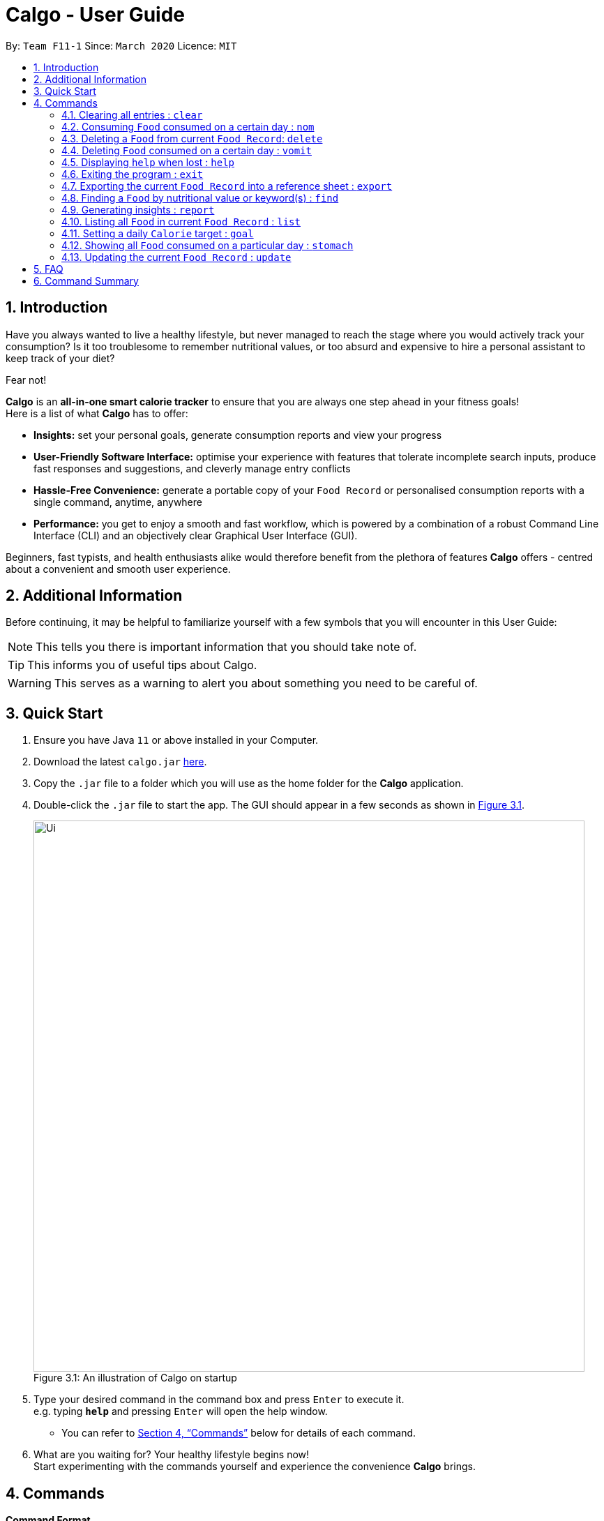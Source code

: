 = Calgo - User Guide
:site-section: UserGuide
:toc:
:toc-title:
:toc-placement: preamble
:sectnums:
:imagesDir: images
:stylesDir: stylesheets
:xrefstyle: full
:experimental:
ifdef::env-github[]
:tip-caption: :bulb:
:note-caption: :information_source:
endif::[]
:repoURL: https://github.com/AY1920S2-CS2103T-F11-1/main

By: `Team F11-1`      Since: `March 2020`      Licence: `MIT`

== Introduction

Have you always wanted to live a healthy lifestyle, but never managed to reach the stage where you would actively track your consumption? Is it too troublesome to remember nutritional values, or too absurd and expensive to hire a personal assistant to keep track of your diet?

Fear not!

*Calgo* is an *all-in-one smart calorie tracker* to ensure that you are always one step ahead in your fitness goals! +
Here is a list of what *Calgo* has to offer:

* *Insights:* set your personal goals, generate consumption reports and view your progress
* *User-Friendly Software Interface:* optimise your experience with features that tolerate incomplete search inputs, produce fast responses and suggestions, and cleverly manage entry conflicts
* *Hassle-Free Convenience:* generate a portable copy of your `Food Record` or personalised consumption reports with a single command, anytime, anywhere
* *Performance:* you get to enjoy a smooth and fast workflow, which is powered by a combination of a robust Command Line Interface (CLI) and an objectively clear Graphical User Interface (GUI). +

Beginners, fast typists, and health enthusiasts alike would therefore benefit from the plethora of features *Calgo* offers - centred about a convenient and smooth user experience.

<<<
== Additional Information

Before continuing, it may be helpful to familiarize yourself with a few symbols that you will encounter in this User Guide:

[NOTE]
This tells you there is important information that you should take note of.

[TIP]
This informs you of useful tips about Calgo.

[WARNING]
This serves as a warning to alert you about something you need to be careful of.

== Quick Start

.  Ensure you have Java `11` or above installed in your Computer.
.  Download the latest `calgo.jar` link:{repoURL}/releases[here].
.  Copy the `.jar` file to a folder which you will use as the home folder for the *Calgo* application.
.  Double-click the `.jar` file to start the app. The GUI should appear in a few seconds as shown in <<gui>>.

+
.An illustration of Calgo on startup
[[gui]]
[reftext="Figure 3.1"]
[caption="Figure 3.1: "]
image::Ui.png[width="790"]

+
.  Type your desired command in the command box and press kbd:[Enter] to execute it. +
e.g. typing *`help`* and pressing kbd:[Enter] will open the help window. +
- You can refer to <<Commands>> below for details of each command.
.  What are you waiting for? Your healthy lifestyle begins now! +
Start experimenting with the commands yourself and experience the convenience *Calgo* brings.

[[Commands]]
== Commands

====
*Command Format*

* Words in `UPPER_CASE` are parameters that are to be supplied by you
** e.g. in `n/NAME`, `NAME` is a parameter. `n/kiwi` would mean that the name of the `Food` is 'kiwi'.
* Items in square brackets (i.e. []) are optional
** e.g. in `[t/TAG]`, `TAG` is an optional parameter which can be used as `t/fruit` to tag the `Food` as a 'fruit'.
* Parameters can be given in any order, as long as the correct prefix appears before the parameter
** e.g. if the command specifies `n/NAME p/PROTEINS`, `p/PROTEINS n/NAME` gives the same functionality.
* Items with `…`​ after them can be used multiple times (including zero times)
** e.g. `[t/TAG]...` implies it can be left empty, or used as `t/favourite`, `t/favourite t/green` or with more than 2 tags.
====

TIP: As you begin to key in the name of the `Food` for any of these commands: `update`, `delete`, or `nom`, Calgo shows you
`Food` with similar names that exists in the `Food Record`.

=== Clearing all entries : `clear`

Clears all `Food` entries from the `Food Record`. +
Format: `clear`

=== Consuming `Food` consumed on a certain day : `nom`
(by Ruicong)
The `nom` command allows you to keep track of your consumption on certain date. +

Format: `nom n/NAME [d/DATE] [portion/PORTION][r/RATING]`

****
* If a date is not provided, Calgo will by default take it that you ate the `Food` today.
* Date follows yyyy-mm-dd format.
* If you decide not to include in `d/`, `portion/` or `r/` prefixes, Calgo will take it that those prefixes exist
but has no values provided. +
Not providing values can result in the following behavior:
1. Date will be today's date.
2. Portion will be 1.
3. This dining experience will not have a rating.
* Rating for food displayed is the its average rating, based on the ratings it received that day.
* You can check how much nutritional content each type of food content by checking the existing list of food.
* You can rate your dining experience, average rating of consuming a certain food will then be displayed.
****

Examples:

* `nom n/chicken d/2020-03-04 portion/1.5` +
Adds 1.5 portion of chicken to the log tracking user's consumption on 4th March 2020.
* `nom n/apple pie portion/2 r/7` +
Adds 2 portion of apple pie to the log tracking user's consumption today.
This consumption will be rated 7/10.

=== Deleting a `Food` from current `Food Record`: `delete`
(by Zhang Xian)

If you no longer require Calgo to store a particular `Food` and its nutritional values for you, this `delete` command
helps you with that.

Format: `delete n/NAME`

Example:

* `delete n/pizza` +
Deletes pizza from the `Food Record`.

=== Deleting `Food` consumed on a certain day : `vomit`
(by Ruicong)
Deletes a `Food` that a user has previously added to the log tracking consumption on that day.

Format: `vomit num/INDEX_OF_FOOD [d/DATE] [portion/PORTION]`

****
* Deletes a portion of food at the specified `INDEX_OF_FOOD`.
* The index refers to the index number shown in the displayed consumption list.
* The index *must be a positive integer*: 1, 2, 3, ...
* If you decide not to include in `d/` or `portion/` prefixes, Calgo will take it that those prefixes exist
but has no values provided. +
Not providing values can result in the following behavior:
1. Date will be today's date.
2. The whole entry is deleted.
* If user specified a portion greater than what he has consumed, the entire entry will be deleted.
* Date follows yyyy-mm-dd format.
* Vomiting a portion of food will not affect it's ratings. +
Suppose you gave a rating by mistake, you can use the `undo` command,
which will be available from version 2.0 onwards.
****

Examples:

* `stomach` +
`vomit num/2` +
Deletes the second food consumed today in the consumption log displayed using `stomach` command.

* `vomit num/1 d/2020-03-04 portion/3` +
Deletes 3 portions of of the first `Food` consumed on 2020-03-04.


=== Displaying `help` when lost : `help`

Displays a guide for all available commands in Calgo.

****
* This will display all available commands, in alphabetical order
* If only a specific command is wanted, `help` can used with a keyword.
****

Format: `help [COMMAND_WORD]`

Examples:

* `help` +
This command will display all available commands, along with their associated command format and a brief description of the command's purpose.
* `help list` +
This command will display only available commands containing the keyword 'list'.

=== Exiting the program : `exit`

Exits the program. +
Format: `exit`

=== Exporting the current `Food Record` into a reference sheet : `export`
(by Eugene) +

Obtaining a portable copy of the current `Food Record` may be useful for various purposes. For instance, you can conveniently share your `Food` entries with friends, print the `Food Record` for future reference, or even adapt it to suit your personal cooking needs in the kitchen. +

The `export` command comes in handy for situations like these. It provides you with a neatly formatted, editable file that reflects all entries in the current `Food Record`. This file (FoodRecord.txt) will be created in the `data/exports` folder. +

****
* FoodRecord.txt shows the `Food Record` in alphabetical order of `Food` names, and includes the corresponding details of each `Food` neatly in a table.
* If a previous FoodRecord.txt file exists, do close any instances of the file (if previously opened) before running the `export` command. The file will be replaced by an updated version representing your latest `Food Record`.
* `Tags` are placed outside of the dashed lines.
****

[TIP]
This lets you manually track your diet using a reference sheet of your past `Food` entries. You can freely edit this reference sheet to include information outside of the App. +
[NOTE]
Certain `Food` names may be too long to fit into the given space. The reference sheet truncates these names and shows the remainder on the following lines. Rest assured that all your information is still captured and will be separated with space(s). Individual entries will also appear on separate lines.

Format: `export`

Example:
// todo: image of typing 'export' in the command bar, describe this.
// todo: image of resultant message on GUI, and describe that the FoodRecord.txt file is created in data/exports folder.

<<<

=== Finding a `Food` by nutritional value or keyword(s) : `find`
(by Eugene) +

With many `Food` entries in the `Food Record`, it may be quite difficult to search for a particular `Food` entry you want. This is where the `find` command comes in nicely.

The `find` command shows all `Food` entries that have a nutritional value matching what you specify. This can be the number of `Calories`, or the number of grams of `Proteins`/`Carbohydrates`/`Fats`.

Alternatively, you can choose to search for a keyword which appears in the `Name` or `Tag` associated with a particular `Food`.

****
* The `find` command takes in one, and only 1 parameter.
* For finding via nutritional value, only `Food` matching the same exact value will be shown.
****

[TIP]
You don't have to capitalise each keyword. The search is always case insensitive when searching for keyword(s) via `Name` or `Tag`. +
[TIP]
You don't actually have to type out the entire keyword either. For your comfort, incomplete keywords will be matched to `Food` entries containing them in the specified parameter of `Name` or `Tag`. +
[TIP]
You can search for multiple `Name` keywords by using a single `n/` prefix, separating them with space(s). +

Format: `find [n/NAME] [cal/CALORIES] [p/PROTEINS] [c/CARBOHYDRATES] [f/FATS] [t/TAG]` +
(Reminder: choose only 1 parameter)

Examples: +

// todo: example on numerical categorical find
* `find cal/150` +
Returns 'Bandung' and 'Hot Dog Bun' which both have 150 `Calories`. This works for `Calories`, `Proteins`, `Carbohydrates`, and `Fats` - all of which take on non-negative integer values within 5 digits. +

// todo: example on String categorical substring find on Name
* `find n/Chees` +
Returns 'Cheeseburger' and 'Cheesy Bites' which both contain the `Chees` keyword in their `Name`. Note that the keyword is an incomplete word but it still works. +

// todo: example on String categorical find on Tag with case insensitivity
* `find t/swe` +
Returns 'Bandung', 'Pineapple Chicken Rice', 'Strawberry Milk` which are tagged `Sweet`, and also 'Sambal Chilli' which is tagged `sweet`. Note that like the above, searches for `Tags` can also be incomplete keywords. Finding via keywords in `Name` or `Tag` is always case insensitive.

// todo: example on multiple n/ keyword1 keyword2 search.
* `find n/Black Oyster` +
Returns 'Black Forest Slice Cake' (which contains keyword `Black`) and 'Stirfried Kai Lan in Oyster Sauce' (which contains keyword `Oyster`).

<<<

=== Generating insights : `report`
Given a date, the command generates a document (in txt format) of relevant insights about the user's food consumption
pattern of the same date. This file is stored in the `data/reports` folder.

Format: `report d/DATE`
****
* The report includes the following insights:
** All `Foods` consumed on the given date. For each `Food`, the following information will be included:
*** The name of the `Food` item.
*** Quantity consumed, for instance 3 servings.
*** Number of calories consumed from each `Food`.

** The total number of calories consumed in that day.
** The total number of carbohydrates, protein and fats consumed in that day.
** A curated Food plan that includes a healthy quantity of the user's favourite `Foods`,
while ensuring it meets user's daily calorie goal. (Coming in v1.4)
****

Example:

* `report d/27-03-2020` +
This generates a txt file containing the above-mentioned insights made on the consumption of  Food by the user, on 27th of March 2020.

// todo: add Screenshot of report
// todo: Graphical Report

=== Listing all `Food` in current `Food Record` : `list`
(by Eugene) +

With a large number of entries in the `Food Record`, we can use the `find` command to narrow down our search. However, this filtered information is only useful for a short amount of time and we will usually want to view all entries in the `Food Record` again. +

The `list` command resets the display accordingly to show all entries in the current `Food Record`. These will be neatly sorted in alphabetical order, just as the `Food Record` previously appeared. +

****
* `Food` entries will once again be listed with all their corresponding details.
****

[TIP]
You can think of this as the undo of a `find` command.
After a `find` command, you are advised to complete your intended actions first, before using the `list` command to reset the display. This allows for a smoother workflow as you will now avoid the need to perform the same `find` command again.

Format: `list`

=== Setting a daily `Calorie` target : `goal`

What is the point of tracking your meals if you do not have an objective benchmark?

This command will help you to set a numerical goal for yourself, which is essentially the number of calories you want
to consume each day. Note that this goal must be a positive whole number.

Your goal will also be used to provide helpful insights regarding your consumption patterns. +

The range of acceptable values are: +

*  Minimum acceptable value: 1 +
* Maximum acceptable value: 99999

Format: `goal GOAL`

Example:

* `goal 2580` +
Sets the desired number of `Calorie` to be consumed to be 2580.

=== Showing all `Food` consumed on a particular day : `stomach`
(by Ruicong)

Displays a list of `Food` entries along side how many portions have been consumed on that day.
For a more detailed statistical report with nutritional values of `Food` consumed, see the `report` command.

Format: `stomach [d/DATE]`

****
* If a date is not provided, *Calgo* will assume that the user wishes to see `Food` consumed today.
* If you want to show today's records, inclusion of `d/` prefix is optional.
* Date follows yyyy-mm-dd format.
****

Examples:

* `stomach d/2020-03-04` +
Displays a list of `Food` user has consumed on 2020-03-04.

* `stomach` or `stomach d/` +
Displays a list of `Food` the user has consumed today.

=== Updating the current `Food Record` : `update`
(by Zhang Xian)

Your `Food Record` stores all the nutritional information of all the `Food` that you consume frequently. This `update` command helps you `update` your `Food Record` with either
a new `Food`  or `update` an existing `Food`  in the `Food Record`.

There is only two scenarios in which you will use this `update` command:

* Scenario 1: You want to update a new `Food`  into `Food Record`
** The `Food` , along with the nutritional values that you inputted will be added into the `Food Record` as a new `Food` .
* Scenario 2: You want to update an existing `Food` item in the `Food Record` with nutritional values
** The existing `Food`  in the `Food Record` will be updated with new nutritional values that you have inputted.

In both scenarios, we have kept the format the same for you: +
Format: `update n/NAME cal/CALORIES p/PROTEINS c/CARBOHYDRATES f/FATS [t/TAGS]`

Examples:

* `update n/pizza cal/200 p/10 c/200 f/200` +
This command adds a new `Food`, pizza into the user’s food presets with nutritional values of 200 `Calorie`, 10g of `Protein`, 200g of `Carbohydrate` and 200g of `Fat`.
* `update n/pizza cal/100 p/10 c/100 f/30 t/Italiano t/Favourite` +
As pizza already exists in the user’s `Food Record`, this command overrides the nutritional values of pizza with 200 `Calorie`, 10g of `Protein`, 200g of `Carbohydrate` and 20g of `Fat`.
The pizza is also tagged with the `Tag` "Italiano" and "Favourite" .

[NOTE]
As long as two Food items have the same name, they are deemed to be the same Food item! We suggest you to be as specific in naming your Food
item as much as possible. Instead of naming your Food "Chocolate", perhaps "White Chocolate" or "Dark Chocolate" would be a better idea!

== FAQ

*Q*: How do I transfer my *Calgo* data to another Computer? +
*A*: Install *Calgo* in a folder inside the target computer and copy over your current `data` folder into that folder.

*Q*: Where can I find my exported `Food Record` entries and consumption reports? +
*A*: They are both found in the `exports` and `reports` subfolders in the `data` folder respectively. Please do not remove the json files in the `data` folder. These are system files.

== Command Summary

[width="59%",cols="17%,<18%,<20%,<25%,<20%",options="header",]
|=======================================================================
|Command Category|Command Name|Usage|Format|Example (if applicable)
.3+|Navigate App|Exit|Exits the app|`exit`|-
|Goal|Sets your daily caloric goal.|`goal GOAL`|`goal 2500`
|Help|Displays a guide for all commands. Can also display only commands containing the given command word.
    |`help [COMMAND_WORD]`|`help`*OR*`help nom`
.3+|Edit Food Record|Clear|Clears all `food` entries from the Food Record.|`clear`|-
|Delete|Deletes the specified `Food` from the `Food Record`.|`delete`|`delete pizza`
|Update|Updates a `Food` in `Food Record`.|`update n/NAME cal/CALORIES p/PROTEINS c/CARBOHYDRATES f/FATS [t/TAGS]`
    |`update n/pizza cal/200 p/10 c/200 f/200`*OR*`update n/pizza cal/100 p/10 c/100 f/30 t/Italiano t/Favourite`
.2+|Navigate Food Record|Find|Searches for and displays a particular `Food`.
    |`find [n/NAME] [cal/CALORIES] [p/PROTEINS] [c/CARBOHYDRATES] [f/FATS] [t/TAG]` (choose only 1 parameter)
    |`find n/Pizza`*OR*`find cal/110` etc
|List|Displays all `Food`s in `Food Record`.|`list`|-
.3+|Edit Daily List|Nom|Adds a `Food` to a specific day's `Daily List`.|`nom [n/NAME] [d/DATE] [portion/PORTION][r/RATING]`
    |`nom n/chicken d/2020-03-04 portion/1.5`
|Stomach|Lists all `Food` in a particular day's `Daily List`.|`stomach [d/DATE]`|`stomach d/2020-03-04`
|Vomit|Deletes a specific `Food` from the `Daily List`.|`vomit num/INDEX_OF_FOOD [d/DATE] [portion/PORTION]`
    |`vomit num/chicken d/2020-03-04 portion/3`*OR* +
`vomit num/chicken`*OR* `vomit n/chicken d/ portion/`
|Generate Report|Report|Generate the report for a given date.|`report d/DATE in YYYY-MM-DD`|`report d/2020-03-04`
|=======================================================================
